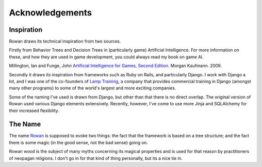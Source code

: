 Acknowledgements
================

Inspiration
-----------

Rowan draws its technical inspiration from two sources.

Firstly from Behavior Trees and Decision Trees in (particularly
game) Artificial Intelligence. For more information on these, and how
they are used in game development, you could always read my book on
game AI. 

Millington, Ian and Funge, John `Artificial Intelligence for Games, Second Edition <http://www.amazon.com/Artificial-Intelligence-Games-Second-Millington/dp/0123747317>`_. Morgan Kaufmann. 2009.

Secondly it draws its inspiration from frameworks such as Ruby on
Rails, and particularly Django. I work with Django a lot, and I was
one of the co-founders of `Lamp Training
<http://www.lamptraining.com>`_, a company that provides commercial
training in Django (amongst many other programs) to some of the
world's largest and more exciting companies.

Some of the naming I've used is drawn from Django, but other than that
there is no direct overlap. The original version of Rowan used various
Django elements extensively. Recently, however, I've come to use more
Jinja and SQLAlchemy for their increased flexibility.


The Name
--------

The name `Rowan <http://en.wikipedia.org/wiki/Rowan>`_ is supposed to
evoke two things: the fact that the framework is based on a tree
structure; and the fact there is some magic (in the good sense, not
the bad sense) going on.

Rowan wood is the subject of many myths concerning its magical
properties and is used for that reason by practitioners of neopagan
religions. I don't go in for that kind of thing personally, but its a
nice tie in.


